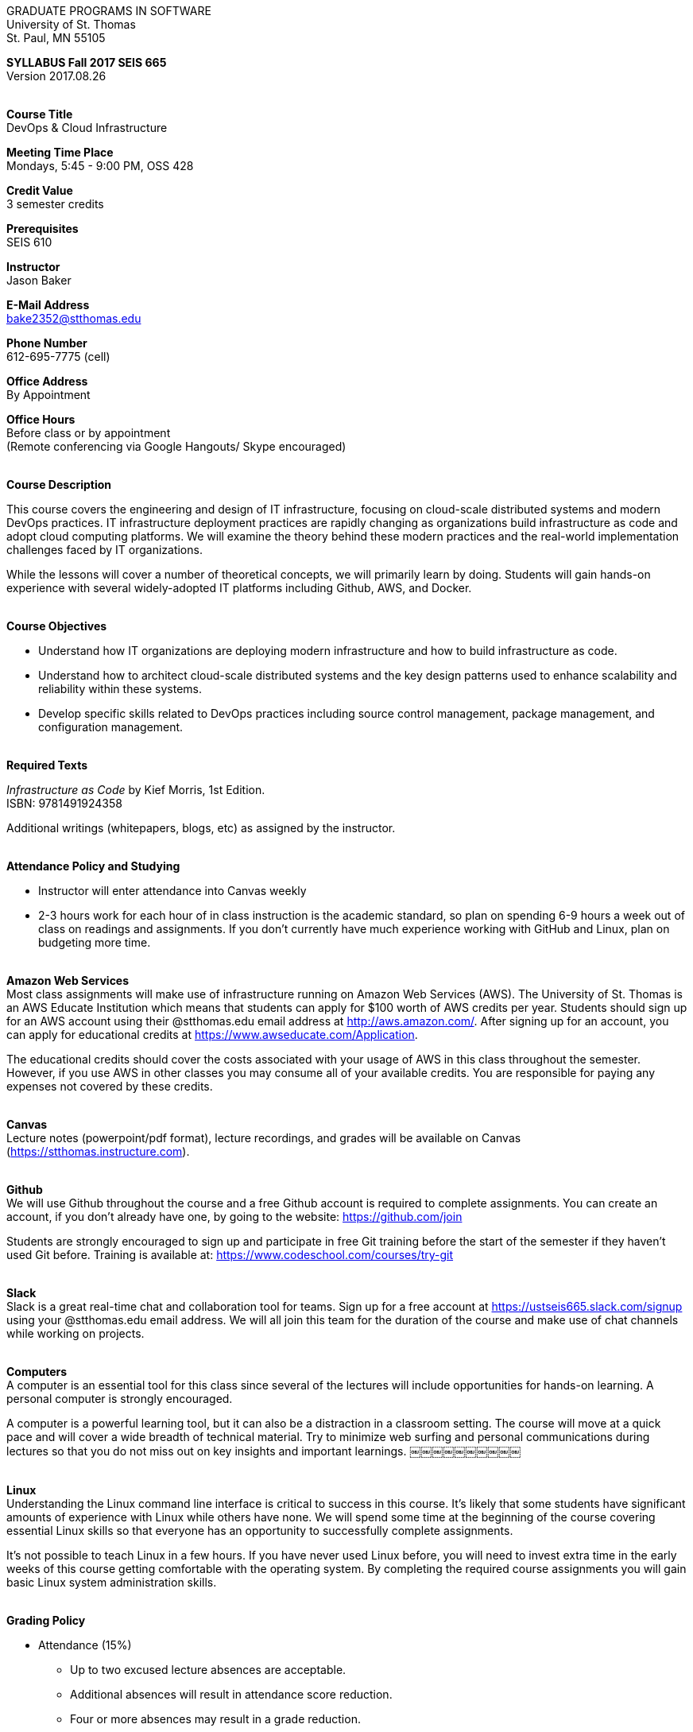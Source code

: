 :blank: pass:[ +]

[.text-center]
GRADUATE PROGRAMS IN SOFTWARE +
University of St. Thomas +
St. Paul, MN 55105

[.text-center]
*SYLLABUS Fall 2017 SEIS 665* +
Version 2017.08.26

{blank}
*[.underline]#Course Title#* +
DevOps & Cloud Infrastructure

*[.underline]#Meeting Time Place#* +
Mondays, 5:45 - 9:00 PM, OSS 428

*[.underline]#Credit Value#* +
3 semester credits

*[.underline]#Prerequisites#* +
SEIS 610

*[.underline]#Instructor#* +
Jason Baker

*[.underline]#E-Mail Address#* +
bake2352@stthomas.edu

*[.underline]#Phone Number#* +
612-695-7775 (cell)

*[.underline]#Office Address#* +
By Appointment

*[.underline]#Office Hours#* +
Before class or by appointment +
(Remote conferencing via Google Hangouts/ Skype encouraged)

{blank}
*[.underline]#Course Description#* +

This course covers the
engineering and design of IT infrastructure, focusing on cloud-scale distributed
systems and modern DevOps practices. IT infrastructure deployment practices are rapidly changing as organizations build
infrastructure as code and adopt cloud computing platforms. We will examine the theory behind these modern practices and the real-world implementation challenges faced by IT organizations.

While the lessons will cover a number of
theoretical concepts, we will primarily learn by doing. Students will gain hands-on
experience with several widely-adopted IT platforms including Github,
AWS, and Docker.

{blank}
*[.underline]#Course Objectives#*

*   Understand how IT organizations are deploying modern infrastructure and how
to build infrastructure as code.
*   Understand how to architect cloud-scale distributed systems and the key design
patterns used to enhance scalability and reliability within these systems.
*   Develop specific skills related to DevOps practices including source control
  management, package management, and configuration management.

{blank}
*[.underline]#Required Texts#* +

_Infrastructure as Code_ by Kief Morris, 1st Edition. +
ISBN: 9781491924358

Additional writings (whitepapers, blogs, etc) as assigned by the instructor.

{blank}
*[.underline]#Attendance Policy and Studying#*

* Instructor will enter attendance into Canvas weekly
* 2-3 hours work for each hour of in class instruction is the academic standard,
so plan on spending 6-9 hours a week out of class on readings and assignments.
If you don't currently have much experience working with GitHub and Linux, plan on
budgeting more time.

{blank}
*[.underline]#Amazon Web Services#* +
Most class assignments will make use of infrastructure running on Amazon Web
Services (AWS). The University of St. Thomas is an AWS Educate Institution
which means that students can apply for $100 worth of AWS credits per year. Students
should sign up for an AWS account using their @stthomas.edu email address at
http://aws.amazon.com/. After signing up for an account, you can apply
for educational credits at https://www.awseducate.com/Application.

The educational credits should cover the costs associated with your usage of
AWS in this class throughout the semester. However, if you use AWS in other classes you may consume all of your available credits. You are responsible for
paying any expenses not covered by these credits.

{blank}
*[.underline]#Canvas#* +
Lecture notes (powerpoint/pdf format), lecture recordings, and grades will be available on
Canvas (https://stthomas.instructure.com).

{blank}
*[.underline]#Github#* +
We will use Github throughout the course and a free Github account is required to complete assignments. You can
create an account, if you don't already have one, by going to the website:
https://github.com/join

Students are strongly encouraged to sign up and participate in free Git training
before the start of the semester if they haven't used Git before. Training is available at:  https://www.codeschool.com/courses/try-git

{blank}
*[.underline]#Slack#* +
Slack is a great real-time chat and collaboration tool for teams. Sign up for a
free account at https://ustseis665.slack.com/signup using your @stthomas.edu
email address. We will all join this team for the duration of the course and make use
of chat channels while working on projects.

{blank}
*[.underline]#Computers#* +
A computer is an essential tool for this class since several of the lectures will include opportunities for hands-on learning. A personal computer is strongly encouraged.

A computer is a powerful learning tool, but it can also be a distraction in a
classroom setting. The
course will move at a quick pace and will cover a wide breadth of technical material.
Try to minimize web surfing and personal communications during lectures so that
you do not miss out on key insights and important learnings.
￼￼￼￼￼￼￼￼￼￼

{blank}
*[.underline]#Linux#* +
Understanding the Linux command line interface is critical to success in this
course. It's likely that some students have significant amounts of experience
with Linux while others have none. We will spend some time at the beginning of
the course covering essential Linux skills so that everyone has an opportunity
to successfully complete assignments.

It's not possible to teach Linux in a few hours. If you have never used Linux
before, you will need to invest extra time in the early weeks of this course
getting comfortable with the operating system. By completing the required
course assignments you will gain basic Linux
system administration skills.

{blank}
*[.underline]#Grading Policy#*

* Attendance (15%)
  ** Up to two excused lecture absences are acceptable.
  ** Additional absences will result in attendance score reduction.
  ** Four or more absences may result in a grade reduction.
* Homework assignments (35%)
  ** 10 graded assignments.
  ** Late submission penalty of 25% per day.
  ** Extra credit points may be given for helping others troubleshoot technical issues through Slack.
* Midterm (25%)
* Final (25%)
* Historical grade distribution: A=~40%, B=~40%, C=~20%.
* Factors that may severely impact your grade:
  ** Significant disregard for assignments.
  ** More than 2 class absences.
  ** A failing grade on the midterm or final.

{blank}
*[.underline]#Recording of Classroom Activities#* +

All recordings of class sessions using any device is expressly prohibited
without the written permission of the instructor. (See Class Session Recording
  Permission Form.)

{blank}
*[.underline]#Schedule#* +


[cols="10,10,40,40",options="header"]
|=========================================================
|Week | Date | Topic | Assignment Due

|1 | 9/11 | Course Introduction +
Source control +
Git |


|2 | 9/18 | Linux fundamentals +
Shell scripting
 |
Assignment 1 +
Read _Git Hands On Guide_ +
Read _Linux Hands On Guide_

|3 | 9/25 | Infrastructure fundamentals +
Virtualization +
Distributed infrastructure design and operations +
 |
Assignment 2 +
Read _Infrastructure as Code_ Chapter 1 +

|4 | 10/2 | Cloud computing +
AWS +
IAM, EC2, S3 |
Assignment 3 +
Read _Overview of Amazon Web Services_ (White paper April 2017)

|5 | 10/9 | Cloud computing +
AWS +
VPC, RDS, ELB |
Assignment 4 +
Read _Architecting for the Cloud: AWS Best Practices_ (White paper February 2016) +
Read _Infrastructure as Code_ Chapter 2

|6 | 10/16 | Cloud computing +
AWS +
Autoscaling, Cloud Watch, Route53, +
SQS, SNS, SES |
Assignment 5 +
Read _Infrastructure as Code_ Chapters 3 & 4

|7 | 10/23 | Midterm |


|8 | 10/30 | DevOps +
Continuous integration & delivery +
 |
Assignment 6 +


|9 | 11/6 | Infrastructure as code +
CloudFormation +
 |
Assignment 7 +
Read _Infrastructure as Code_ Chapters 5 & 6

|10 | 11/13 | Configuration Management +
Ansible +
 |
Assignment 8 +
Read _Infrastructure as Code_ Chapters 7 & 8

|11 | 11/20 | CI/CD Pipelines +
Jenkins +
 |
Assignment 9 +
Read _Infrastructure as Code_ Chapters 9 & 10

|12 | 11/27 | Containers +
Docker |
Assignment 10 +
Read _Infrastructure as Code_ Chapters 11 & 12

|13 | 12/4 | Service Discovery +
Container Orchestration +
Docker Swarm +
 |
Assignment 11 +
Read _Infrastructure as Code_ Chapter 15 +


|14 | 12/11 | Final exam |


|=========================================================

{blank}
*[.underline]#STUDENTS WITH DISABILITIES#* +

I want to ensure that the classroom environment is conducive to your learning and ask that you discuss with me any concerns that are interfering with your learning as they arise. Classroom accommodations will be provided for students with documented disabilities. Students must contact the Disability Resources Office about accommodations for this course as early in the semester as possible. Appointments can be made by calling 651-962-6315 or 800-328-6819, extension 6315, or in person in Rm 110 Murray Herrick Center on the St. Paul campus. Further information is available at: http://www.stthomas.edu/enhancementprog/.

{blank}
*[.underline]#ACADEMIC INTEGRITY#* +

Academic integrity is defined as not cheating and not plagiarizing; honesty and trust among students and between students and faculty are essential for a strong, functioning academic community. Consequently, students are expected to do their own work on all academic assignments, tests, projects and research/term papers. Academic dishonesty, whether cheating, plagiarism or some other form of dishonest conduct related to academic coursework and listed in the Student Policy Book under “Discipline: Rules of Conduct” will automatically result in failure for the work involved. But academic dishonesty could also result in failure for the course and, in the event of a second incident of academic dishonesty, suspension from the University.

{blank}
*[.underline]#Cheating#* +

In cases of cheating, the instructor will impose a minimum sanction of failure of work involved. The instructor will inform the student and the director of the program in writing of:

1. the nature of the offense,
2. the penalty imposed within the course;
3. the recommendation of the instructor as to whether further disciplinary action by the director is warranted.

If the instructor or the director of the program determines that further disciplinary action is warranted, a disciplinary hearing shall be commenced at the request of either the instructor or the director. (If there is a previous offense of this nature on the student’s record, a hearing is mandatory.)

Here are the common ways to violate the academic integrity code: +

* Cheating - Intentionally using or attempting to use unauthorized materials, information, or study aids in any academic exercise. The term academic exercise includes all forms of work submitted for credit.
* Fabrication -Intentional and unauthorized falsification or invention of any information or citation in an academic exercise.
* Facilitating Academic Dishonesty - Intentionally or knowingly helping or attempting to help another to violate a provision of the institutional code of academic integrity.
* Plagiarism -The deliberate adoption or reproduction of ideas or words or statements of another person as one’s own without acknowledgment. You commit plagiarism whenever you use a source in any way without indicating that you have used it.

{blank}
*[.underline]#Plagiarism#* +

The following statement of plagiarism is reprinted here for the use of faculty and students.

Reprinted from _Writing: A College Handbook_, James A.W. Heffernan and John E. Lincoln. By permission W. W. Norton & Company, Inc., Copyright 1982 by W.W. Norton & Company, Inc.

*Plagiarism is the dishonest act of presenting the words or thoughts of another writer as if they were your own.*

You commit plagiarism whenever you use a source in any way without indicating that you have used it. If you quote anything at all, even a phrase, you must put quotation marks around it, or set it off from your text; if you summarize or paraphrase an author’s words, you must clearly indicate where the summary or paraphrase begins and ends; if you use an author’s idea, you must say that you are doing so. In every instance, you must also formally acknowledge the written source from which you took the material.

The only time you can use a source without formal acknowledgment is when you refer to a specific phrase, statement, or passage that you have used and acknowledged earlier in the same paper. If the
writer has already formally acknowledged the specific source of the material, there is no need to acknowledge it again in the conclusion. Nor is there any need to enumerate the sources of a summary statement based on several different passages that have been used earlier in the paper and have already been acknowledged. But you are free to skip the acknowledgment only when you are referring a second time to exactly the same material. When you use new material from a source already cited, you must make a new acknowledgment.

Here are examples of various kinds of plagiarism. In each instance, the source is a passage from p. 102 of E.R. Dodd’s _The Greek and the Irrational_ (Berkeley, 1971; reprinted: Boston: Beacon, 1957). First here is the original note, copied accurately from the book.

Functions, Dodds 12, p. 102 +
“If the waking world has certain advantages of solidary and continuity its social opportunities are terribly restricted. In it we need as a rule, only the neighbors whereas the dream world offers the chance of intercourse, however fugitive, with our distant friends, our dead and gods. For normal men it is the sole experience in which they escape the offensive and incomprehensible bondage of time and space.”

*And here are five ways of plagiarizing this source*: (If you have any questions about plagiarism, ask the instructor)

1. *Word-for-word continuous copying without quotation marks or mention of the author’s name.*
Dreams help us satisfy another important psychic need - our need to vary our social life. This need is regularly thwarted in our waking moments. If the waking world has certain advantages of solidity and continuity, its social opportunities are terribly restricted. In it we need, as a rule, only the neighbors, whereas the dream world offers the change of intercourse, however fugitive, with our distant friends, our dead, and our gods. We awaken from such encounters feeling refreshed, the dream having liberated us from the here and now...

2. *Copying many words and phrases without quotation marks or mention of the author’s name.*
Dreams help us satisfy another important psychic need - our need to vary our social life. In the waking world our social opportunities, for example, are terribly restricted. As a rule, we usually encounter only the neighbors. In the dream world, on the other hand, we have the chance of meeting our distant friends. For most of us it is the sole experience in which we escape the bondage of time and space....

3. *Copying an occasional key word or phrase without quotation marks or mention of the author’s name.*
Dreams help us satisfy another important psychic need - our need to vary our social life. During our waking hours our social opportunities are terribly restricted. We see only the people next door and our business associates. In contrast, whenever we dream, we can see our distant friends. Even though the encounter is brief, we awaken refreshed, having freed ourselves from the bondage of the here and now...

4. *Paraphrasing without mention of the author’s name.*
Dreams help us satisfy another important psychic need - our need to vary our social life. When awake, we are creatures of this time and this place. Those we meet are usually those we live near and work with.
When dreaming, on the other hand, we can meet far-off friends. We awaken refreshed by our flight from
the here and now.

5. *Taking the author’s idea without acknowledging the source.*
Dreams help us to satisfy another important psychic need - the need for a change. They liberate us from the here and now, taking us out of the world we normally live in....
